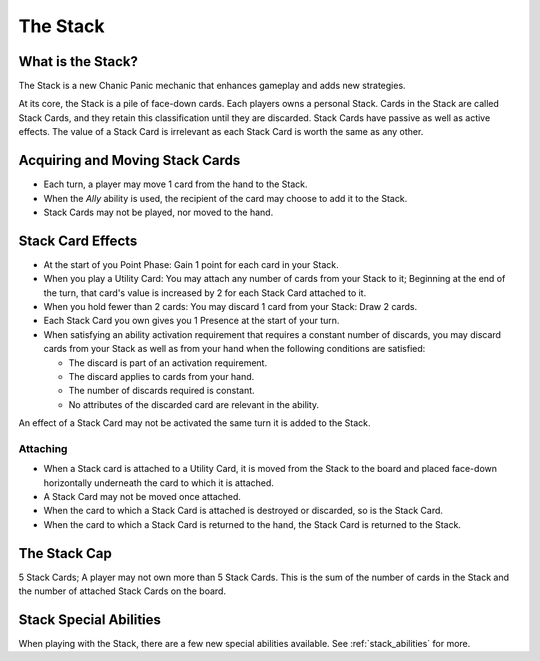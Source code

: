 
The Stack
#########

What is the Stack?
******************

The Stack is a new Chanic Panic mechanic that enhances gameplay and adds
new strategies.

At its core, the Stack is a pile of face-down cards. Each players owns a 
personal Stack. Cards in the Stack are called Stack Cards, and they retain
this classification until they are discarded. Stack Cards have passive as
well as active effects. The value of a Stack Card is irrelevant as each
Stack Card is worth the same as any other.

Acquiring and Moving Stack Cards
********************************

- Each turn, a player may move 1 card from the hand to the Stack.
- When the *Ally* ability is used, the recipient of the card may choose to 
  add it to the Stack.
- Stack Cards may not be played, nor moved to the hand.

Stack Card Effects
******************

- At the start of you Point Phase: Gain 1 point for each card in your Stack.
- When you play a Utility Card: You may attach any number of cards from your
  Stack to it; Beginning at the end of the turn, that card's value is 
  increased by 2 for each Stack Card attached to it.
- When you hold fewer than 2 cards: You may discard 1 card from your Stack:
  Draw 2 cards.
- Each Stack Card you own gives you 1 Presence at the start of your turn.
- When satisfying an ability activation requirement that requires a constant
  number of discards, you may discard cards from your Stack as well as from 
  your hand when the following conditions are satisfied:

  - The discard is part of an activation requirement.
  - The discard applies to cards from your hand.
  - The number of discards required is constant.
  - No attributes of the discarded card are relevant in the ability. 

An effect of a Stack Card may not be activated the same turn it is added to 
the Stack.

.. **Expand on this**

Attaching
=========

- When a Stack card is attached to a Utility Card, it is moved from the Stack
  to the board and placed face-down horizontally underneath the card to which
  it is attached.
- A Stack Card may not be moved once attached.
- When the card to which a Stack Card is attached is destroyed or discarded,
  so is the Stack Card.
- When the card to which a Stack Card is returned to the hand, the Stack Card
  is returned to the Stack.

The Stack Cap
*************

5 Stack Cards; A player may not own more than 5 Stack Cards. This is the sum
of the number of cards in the Stack and the number of attached Stack Cards
on the board.

Stack Special Abilities
***********************

When playing with the Stack, there are a few new special abilities available.
See :ref:`stack_abilities` for more.

